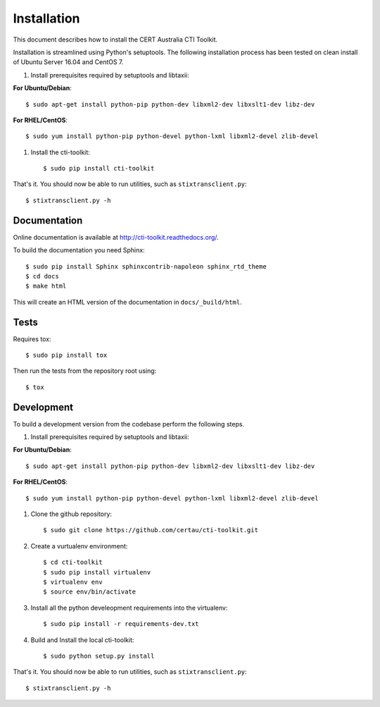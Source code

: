 .. _installation:

Installation
============

This document describes how to install the CERT Australia CTI Toolkit.

Installation is streamlined using Python's setuptools. The following
installation process has been tested on clean install of Ubuntu Server 16.04 and CentOS 7.

#. Install prerequisites required by setuptools and libtaxii::

**For Ubuntu/Debian**::

    $ sudo apt-get install python-pip python-dev libxml2-dev libxslt1-dev libz-dev

**For RHEL/CentOS**::

    $ sudo yum install python-pip python-devel python-lxml libxml2-devel zlib-devel

#. Install the cti-toolkit::

    $ sudo pip install cti-toolkit

That's it. You should now be able to run utilities, such as
``stixtransclient.py``::

    $ stixtransclient.py -h


Documentation
-------------

Online documentation is available at `<http://cti-toolkit.readthedocs.org/>`_.

To build the documentation you need Sphinx::

    $ sudo pip install Sphinx sphinxcontrib-napoleon sphinx_rtd_theme
    $ cd docs
    $ make html

This will create an HTML version of the documentation in ``docs/_build/html``.

Tests
-----

Requires tox::

    $ sudo pip install tox

Then run the tests from the repository root using::

    $ tox

Development
-----------

To build a development version from the codebase perform the following steps.

#. Install prerequisites required by setuptools and libtaxii::

**For Ubuntu/Debian**::

    $ sudo apt-get install python-pip python-dev libxml2-dev libxslt1-dev libz-dev

**For RHEL/CentOS**::

    $ sudo yum install python-pip python-devel python-lxml libxml2-devel zlib-devel

#. Clone the github repository::

    $ sudo git clone https://github.com/certau/cti-toolkit.git

#. Create a vurtualenv environment::

    $ cd cti-toolkit
    $ sudo pip install virtualenv
    $ virtualenv env
    $ source env/bin/activate

#. Install all the python develeopment requirements into the virtualenv::

    $ sudo pip install -r requirements-dev.txt

#. Build and Install the local cti-toolkit::

    $ sudo python setup.py install

That's it. You should now be able to run utilities, such as
``stixtransclient.py``::

    $ stixtransclient.py -h


